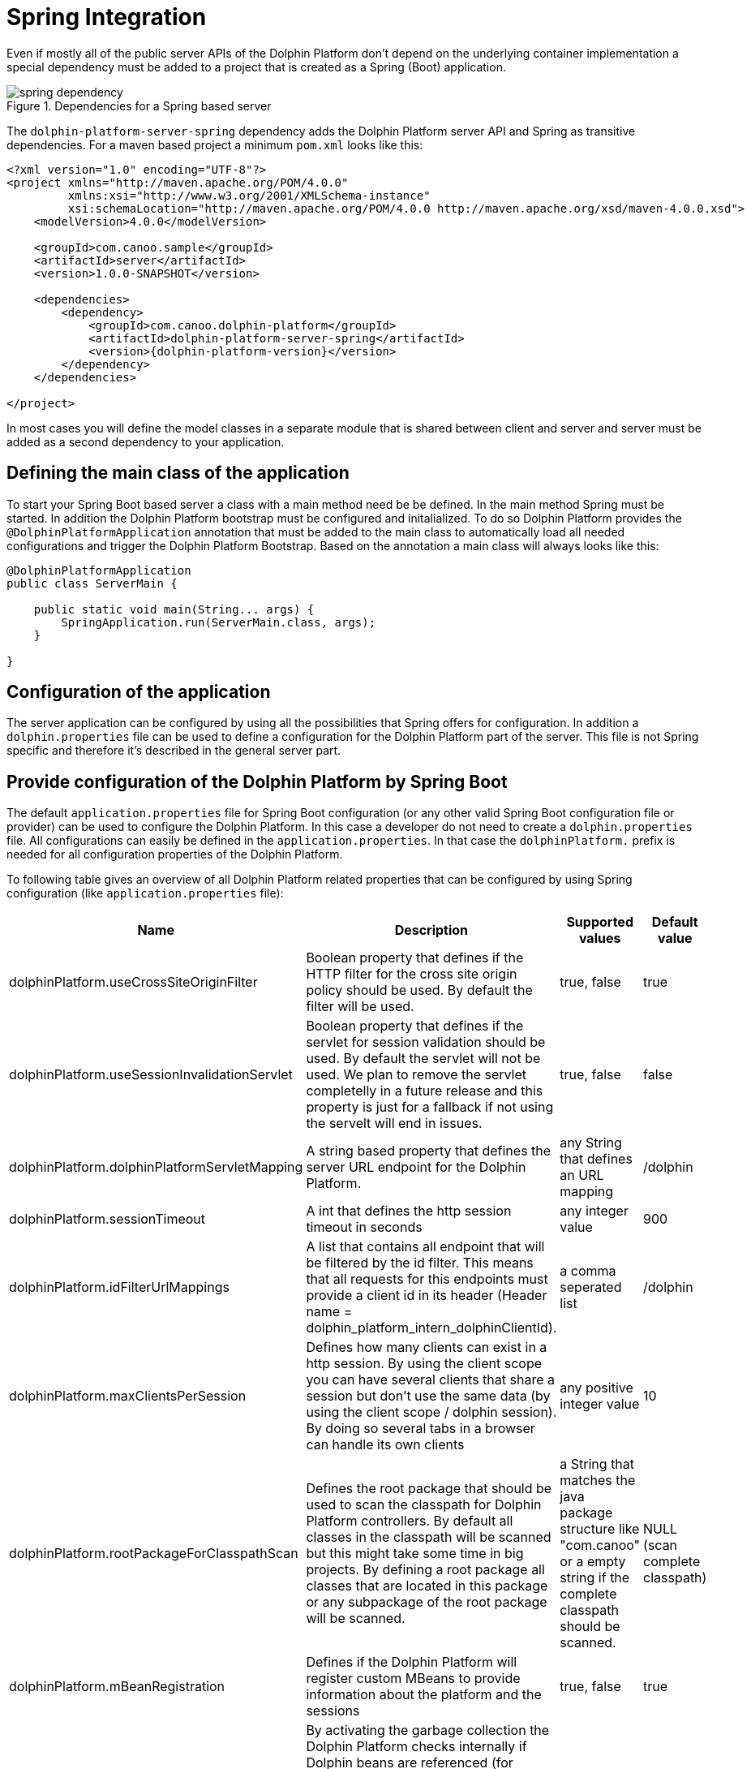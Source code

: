 
= Spring Integration

Even if mostly all of the public server APIs of the Dolphin Platform don't depend on the underlying container
implementation a special dependency must be added to a project that is created as a Spring (Boot) application.

.Dependencies for a Spring based server
image::spring-dependency.png[]

The `dolphin-platform-server-spring` dependency adds the Dolphin Platform server API and Spring as transitive
dependencies. For a maven based project a minimum  `pom.xml` looks like this:

[source,xml]
[subs="verbatim,attributes"]
----
<?xml version="1.0" encoding="UTF-8"?>
<project xmlns="http://maven.apache.org/POM/4.0.0"
         xmlns:xsi="http://www.w3.org/2001/XMLSchema-instance"
         xsi:schemaLocation="http://maven.apache.org/POM/4.0.0 http://maven.apache.org/xsd/maven-4.0.0.xsd">
    <modelVersion>4.0.0</modelVersion>

    <groupId>com.canoo.sample</groupId>
    <artifactId>server</artifactId>
    <version>1.0.0-SNAPSHOT</version>

    <dependencies>
        <dependency>
            <groupId>com.canoo.dolphin-platform</groupId>
            <artifactId>dolphin-platform-server-spring</artifactId>
            <version>{dolphin-platform-version}</version>
        </dependency>
    </dependencies>

</project>
----

In most cases you will define the model classes in a separate module that is shared between client and server and server
must be added as a second dependency to your application.

== Defining the main class of the application

To start your Spring Boot based server a class with a main method need be be defined. In the main method Spring must be
started. In addition the Dolphin Platform bootstrap must be configured and initalialized. To do so Dolphin Platform
provides the `@DolphinPlatformApplication` annotation that must be added to the main class to automatically load all
needed configurations and trigger the Dolphin Platform Bootstrap. Based on the annotation a main class will always looks
like this:

[source,java]
----
@DolphinPlatformApplication
public class ServerMain {

    public static void main(String... args) {
        SpringApplication.run(ServerMain.class, args);
    }

}
----

== Configuration of the application

The server application can be configured by using all the possibilities that Spring offers for configuration. In
addition a `dolphin.properties` file can be used to define a configuration for the Dolphin Platform part of the server.
This file is not Spring specific and therefore it's described in the general server part.

== Provide configuration of the Dolphin Platform by Spring Boot

The default `application.properties` file for Spring Boot configuration
(or any other valid Spring Boot configuration file or provider) can be used
to configure the Dolphin Platform. In this case a developer do not need to
create a `dolphin.properties` file. All configurations can easily be defined
in the `application.properties`. In that case the `dolphinPlatform.` prefix
is needed for all configuration properties of the Dolphin Platform.

To following table gives an overview of all Dolphin Platform related properties
that can be configured by using Spring configuration (like `application.properties` file):

|===
|Name |Description |Supported values |Default value

|dolphinPlatform.useCrossSiteOriginFilter
|Boolean property that defines if the HTTP filter for the cross site origin policy should be used. By default the filter
will be used.
|true, false
|true

|dolphinPlatform.useSessionInvalidationServlet
|Boolean property that defines if the servlet for session validation should be used. By default the servlet will not be used. We plan to remove the servlet completelly in a future release and this property is just for a fallback if not using the servelt will end in issues.
|true, false
|false

|dolphinPlatform.dolphinPlatformServletMapping
|A string based property that defines the server URL endpoint for the Dolphin Platform.
|any String that defines an URL mapping
|/dolphin

|dolphinPlatform.sessionTimeout
|A int that defines the http session timeout in seconds
|any integer value
|900

|dolphinPlatform.idFilterUrlMappings
|A list that contains all endpoint that will be filtered by the id filter. This means that all requests for this
endpoints must provide a client id in its header (Header name = dolphin_platform_intern_dolphinClientId).
|a comma seperated list
|/dolphin

|dolphinPlatform.maxClientsPerSession
|Defines how many clients can exist in a http session. By using the client scope you can have several clients that share
a session but don't use the same data (by using the client scope / dolphin session). By doing so several tabs in a
browser can handle its own clients
|any positive integer value
|10

|dolphinPlatform.rootPackageForClasspathScan
|Defines the root package that should be used to scan the classpath for Dolphin Platform controllers. By default all
classes in the classpath will be scanned but this might take some time in big projects. By defining a root package all
classes that are located in this package or any subpackage of the root package will be scanned.
|a String that matches the java package structure like "com.canoo" or a empty string if the complete classpath should be
scanned.
|NULL (scan complete classpath)

|dolphinPlatform.mBeanRegistration
|Defines if the Dolphin Platform will register custom MBeans to provide information about the platform and the sessions
|true, false
|true

|dolphinPlatform.useGc
|By activating the garbage collection the Dolphin Platform checks internally if Dolphin beans are referenced (for example
in a Dolphin Bean hierarchy). If not this beans will automatically be removed on the server and the client. This is an
unstable feature at the moment and should only be activated for tests.
|true, false
|true

|dolphinPlatform.maxPollTime
|Defines the timeout of the Dolphin Platform polling mechanism that is used for the event bus and for the session.runLater
call.
|any long
|5000

|active
|Defines if the Dolphin Platform should be bootstraped at the start of the server
|true, false
|true
|===



== Next steps

When developing a Dolphin Platform application with Spring you can use all the benefits of both worlds. This means that
you can simply define Spring components and service and inject them in Dolphin Platform controllers. A general overview
of the Dolphin Platform server API can be found here.

== Using the jumpstart

Dolphin Platform provides several Maven archetypes to quickly create a full client server application. By doing so you
only need an installed Maven on your system and can run the following command on a shell:

[source,shell]
----
mvn archetype:generate -Dfilter=com.canoo.dolphin-platform:
----

This will start a Maven build that creates a full client-server Maven project for you. A full documentation of the
jumpstart can be found here.

